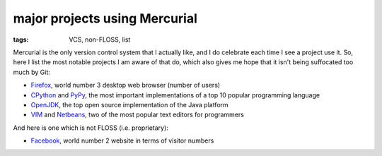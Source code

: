 major projects using Mercurial
==============================

:tags: VCS, non-FLOSS, list



Mercurial is the only version control system that I actually like, and
I do celebrate each time I see a project use it. So, here I list the
most notable projects I am aware of that do, which also gives me hope
that it isn't being suffocated too much by Git:

* Firefox__, world number 3 desktop web browser (number of users)

* CPython__ and PyPy__, the most important implementations of a top 10
  popular programming language

* OpenJDK__, the top open source implementation of the Java platform

* VIM__ and Netbeans__, two of the most popular text editors for programmers

And here is one which is not FLOSS (i.e. proprietary):

* Facebook__, world number 2 website in terms of visitor numbers



__ http://hg.mozilla.org/mozilla-central
__ http://hg.python.org/cpython
__ https://bitbucket.org/pypy/pypy
__ http://hg.openjdk.java.net
__ http://www.vim.org/mercurial.php
__ http://wiki.netbeans.org/WorkingWithNetBeansSources#Mercurial_access
__ https://code.facebook.com/posts/218678814984400/scaling-mercurial-at-facebook
